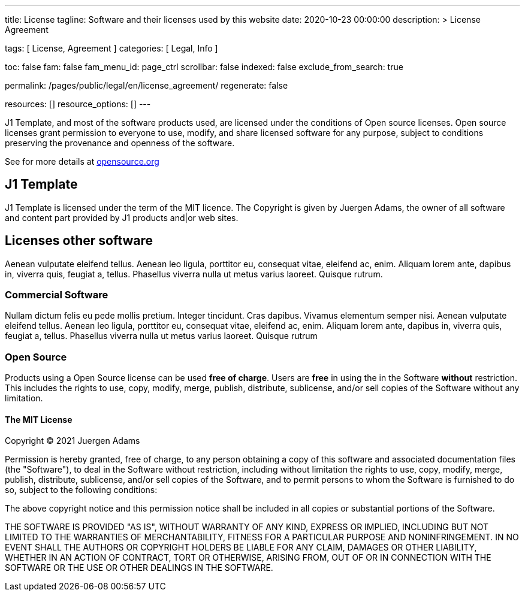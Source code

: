 ---
title:                                  License
tagline:                                Software and their licenses used by this website
date:                                   2020-10-23 00:00:00
description: >
                                        License Agreement

tags:                                   [ License, Agreement ]
categories:                             [ Legal, Info ]

toc:                                    false
fam:                                    false
fam_menu_id:                            page_ctrl
scrollbar:                              false
indexed:                                false
exclude_from_search:                    true

permalink:                              /pages/public/legal/en/license_agreement/
regenerate:                             false

resources:                              []
resource_options:                       []
---

// Attribute settings for section control
//
:mit-license:
:year:                                  2021
:full-name:                             Juergen Adams
// :unlicense-license:

J1 Template, and most of the software products used, are licensed under the
conditions of Open source licenses. Open source licenses grant permission
to everyone to use, modify, and share licensed software for any purpose,
subject to conditions preserving the provenance and openness of the software.

See for more details at
https://opensource.org/licenses/category[opensource.org, window="_blank"]


== J1 Template

J1 Template is licensed under the term of the MIT licence. The Copyright is
given by {full-name}, the owner of all software and content part provided by
J1 products and|or web sites.

== Licenses other software

Aenean vulputate eleifend tellus. Aenean leo ligula, porttitor eu,
consequat vitae, eleifend ac, enim. Aliquam lorem ante, dapibus in, viverra quis,
feugiat a, tellus. Phasellus viverra nulla ut metus varius laoreet. Quisque rutrum.

=== Commercial Software

Nullam dictum felis eu pede mollis pretium. Integer tincidunt. Cras dapibus. Vivamus
elementum semper nisi. Aenean vulputate eleifend tellus. Aenean leo ligula, porttitor eu,
consequat vitae, eleifend ac, enim. Aliquam lorem ante, dapibus in, viverra quis,
feugiat a, tellus. Phasellus viverra nulla ut metus varius laoreet. Quisque rutrum

=== Open Source

Products using a Open Source license can be used *free of charge*. Users are
*free* in using the in the Software *without* restriction. This includes the
rights to use, copy, modify, merge, publish, distribute, sublicense, and/or sell
copies of the Software without any limitation.

ifdef::mit-license[]
==== The MIT License

Copyright (C) {year} {full-name}

Permission is hereby granted, free of charge, to any person obtaining a copy
of this software and associated documentation files (the "Software"), to deal
in the Software without restriction, including without limitation the rights
to use, copy, modify, merge, publish, distribute, sublicense, and/or sell
copies of the Software, and to permit persons to whom the Software is
furnished to do so, subject to the following conditions:

The above copyright notice and this permission notice shall be included in
all copies or substantial portions of the Software.

THE SOFTWARE IS PROVIDED "AS IS", WITHOUT WARRANTY OF ANY KIND, EXPRESS OR
IMPLIED, INCLUDING BUT NOT LIMITED TO THE WARRANTIES OF MERCHANTABILITY,
FITNESS FOR A PARTICULAR PURPOSE AND NONINFRINGEMENT. IN NO EVENT SHALL THE
AUTHORS OR COPYRIGHT HOLDERS BE LIABLE FOR ANY CLAIM, DAMAGES OR OTHER
LIABILITY, WHETHER IN AN ACTION OF CONTRACT, TORT OR OTHERWISE, ARISING FROM,
OUT OF OR IN CONNECTION WITH THE SOFTWARE OR THE USE OR OTHER DEALINGS IN
THE SOFTWARE.
endif::[]

ifdef::unlicense-license[]
==== The Unlicense

This is free and unencumbered software released into the public domain.

Anyone is free to copy, modify, publish, use, compile, sell, or
distribute this software, either in source code form or as a compiled
binary, for any purpose, commercial or non-commercial, and by any
means.

In jurisdictions that recognize copyright laws, the author or authors
of this software dedicate any and all copyright interest in the
software to the public domain. We make this dedication for the benefit
of the public at large and to the detriment of our heirs and
successors. We intend this dedication to be an overt act of
relinquishment in perpetuity of all present and future rights to this
software under copyright law.

THE SOFTWARE IS PROVIDED "AS IS", WITHOUT WARRANTY OF ANY KIND,
EXPRESS OR IMPLIED, INCLUDING BUT NOT LIMITED TO THE WARRANTIES OF
MERCHANTABILITY, FITNESS FOR A PARTICULAR PURPOSE AND NONINFRINGEMENT.
IN NO EVENT SHALL THE AUTHORS BE LIABLE FOR ANY CLAIM, DAMAGES OR
OTHER LIABILITY, WHETHER IN AN ACTION OF CONTRACT, TORT OR OTHERWISE,
ARISING FROM, OUT OF OR IN CONNECTION WITH THE SOFTWARE OR THE USE OR
OTHER DEALINGS IN THE SOFTWARE.
endif::[]

ifdef::ccpl-license[]
==== The CCPL Lizence

THE WORK (AS DEFINED BELOW) IS PROVIDED UNDER THE TERMS OF THIS CREATIVE
COMMONS PUBLIC LICENSE ("CCPL" OR "LICENSE"). THE WORK IS PROTECTED BY
COPYRIGHT AND/OR OTHER APPLICABLE LAW. ANY USE OF THE WORK OTHER THAN AS
AUTHORIZED UNDER THIS LICENSE OR COPYRIGHT LAW IS PROHIBITED.

BY EXERCISING ANY RIGHTS TO THE WORK PROVIDED HERE, YOU ACCEPT AND AGREE TO
BE BOUND BY THE TERMS OF THIS LICENSE. TO THE EXTENT THIS LICENSE MAY BE
CONSIDERED TO BE A CONTRACT, THE LICENSOR GRANTS YOU THE RIGHTS CONTAINED
HERE IN CONSIDERATION OF YOUR ACCEPTANCE OF SUCH TERMS AND CONDITIONS.

===== 1. Definitionen

..  *Adaptation* means a work based upon the Work, or upon the Work and
    other pre-existing works, such as a translation, adaptation, derivative
    work, arrangement of music or other alterations of a literary or artistic
    work, or phonogram or performance and includes cinematographic adaptations
    or any other form in which the Work may be recast, transformed, or adapted
    including in any form recognizably derived from the original, except that
    a work that constitutes a Collection will not be considered an Adaptation
    for the purpose of this License. For the avoidance of doubt, where the
    Work is a musical work, performance or phonogram, the synchronization of
    the Work in timed-relation with a moving image ("synching") will be
    considered an Adaptation for the purpose of this License.
..  *Collection* means a collection of literary or artistic works, such as
    encyclopedias and anthologies, or performances, phonograms or broadcasts,
    or other works or subject matter other than works listed in Section 1(f)
    below, which, by reason of the selection and arrangement of their contents,
    constitute intellectual creations, in which the Work is included in its
    entirety in unmodified form along with one or more other contributions,
    each constituting separate and independent works in themselves, which
    together are assembled into a collective whole. A work that constitutes
    a Collection will not be considered an Adaptation (as defined above)
    for the purposes of this License.
..  *Distribute* means to make available to the public the original and copies
    of the Work or Adaptation, as appropriate, through sale or other transfer
    of ownership.
..  *Licensor* means the individual, individuals, entity or entities that
    offer(s) the Work under the terms of this License.
..  *Original Author* means, in the case of a literary or artistic work, the
    individual, individuals, entity or entities who created the Work or if no
    individual or entity can be identified, the publisher; and in addition (i)
    in the case of a performance the actors, singers, musicians, dancers, and
    other persons who act, sing, deliver, declaim, play in, interpret or
    otherwise perform literary or artistic works or expressions of folklore;
    (ii) in the case of a phonogram the producer being the person or legal
    entity who first fixes the sounds of a performance or other sounds; and,
    (iii) in the case of broadcasts, the organization that transmits the
    broadcast.
..  *Work* means the literary and/or artistic work offered under the terms of
    this License including without limitation any production in the literary,
    scientific and artistic domain, whatever may be the mode or form of its
    expression including digital form, such as a book, pamphlet and other
    writing; a lecture, address, sermon or other work of the same nature; a
    dramatic or dramatico-musical work; a choreographic work or entertainment
    in dumb show; a musical composition with or without words; a cinematographic
    work to which are assimilated works expressed by a process analogous to
    cinematography; a work of drawing, painting, architecture, sculpture,
    engraving or lithography; a photographic work to which are assimilated
    works expressed by a process analogous to photography; a work of applied
    art; an illustration, map, plan, sketch or three-dimensional work relative
    to geography, topography, architecture or science; a performance;
    a broadcast; a phonogram; a compilation of data to the extent it is
    protected as a copyrightable work; or a work performed by a variety or
    circus performer to the extent it is not otherwise considered a literary
    or artistic work.
..  *You* means an individual or entity exercising rights under this License
    who has not previously violated the terms of this License with respect to
    the Work, or who has received express permission from the Licensor to
    exercise rights under this License despite a previous violation.
..  *Publicly Perform* means to perform public recitations of the Work and to
    communicate to the public those public recitations, by any means or process,
    including by wire or wireless means or public digital performances; to make
    available to the public Works in such a way that members of the public
    may access these Works from a place and at a place individually chosen
    by them; to perform the Work to the public by any means or process and
    the communication to the public of the performances of the Work, including
    by public digital performance; to broadcast and rebroadcast the Work by
    any means including signs, sounds or images.
..  *Reproduce* means to make copies of the Work by any means including without
    limitation by sound or visual recordings and the right of fixation and
    reproducing fixations of the Work, including storage of a protected
    performance or phonogram in digital form or other electronic medium.

===== 2. Fair Dealing Rights

Nothing in this License is intended to reduce, limit, or restrict any uses free
from copyright or rights arising from limitations or exceptions that are
provided for in connection with the copyright protection under copyright law
or other applicable laws.

===== 3. License Grant

Subject to the terms and conditions of this License, Licensor hereby grants
You a worldwide, royalty-free, non-exclusive, perpetual (for the duration of
the applicable copyright) license to exercise the rights in the Work as stated
below:

..  Den Schutzgegenstand in beliebiger Form und Menge zu vervielfältigen, ihn
    in Sammelwerke zu integrieren und ihn als Teil solcher Sammelwerke zu
    vervielfältigen;
..  Abwandlungen des Schutzgegenstandes anzufertigen, einschließlich Übersetzungen
    unter Nutzung jedweder Medien, sofern deutlich erkennbar gemacht wird, dass
    es sich um Abwandlungen handelt;
..  den Schutzgegenstand, allein oder in Sammelwerke aufgenommen, öffentlich zu
    zeigen und zu verbreiten;
..  Abwandlungen des Schutzgegenstandes zu veröffentlichen, öffentlich zu zeigen
    und zu verbreiten.
..  Bezüglich Vergütung für die Nutzung des Schutzgegenstandes gilt Folgendes:

... Unverzichtbare gesetzliche Vergütungsansprüche: Soweit unverzichtbare
    Vergütungsansprüche im Gegenzug für gesetzliche Lizenzen vorgesehen oder
    Pauschalabgabensysteme (zum Beispiel für Leermedien) vorhanden sind,
    behält sich der Lizenzgeber das ausschließliche Recht vor, die entsprechende
    Vergütung einzuziehen für jede Ausübung eines Rechts aus dieser Lizenz
    durch Sie.
... Vergütung bei Zwangslizenzen: Sofern Zwangslizenzen außerhalb dieser Lizenz
    vorgesehen sind und zustande kommen, verzichtet der Lizenzgeber für alle
    Fälle einer lizenzgerechten Nutzung des Schutzgegenstandes durch Sie auf
    jegliche Vergütung.
... Vergütung in sonstigen Fällen: Bezüglich lizenzgerechter Nutzung des
    Schutzgegenstandes durch Sie, die nicht unter die beiden vorherigen Abschnitte
    (i) und (ii) fällt, verzichtet der Lizenzgeber auf jegliche Vergütung,
    unabhängig davon, ob eine Einziehung der Vergütung durch ihn selbst oder
    nur durch eine Verwertungsgesellschaft möglich wäre.

Das vorgenannte Nutzungsrecht wird für alle bekannten sowie für alle noch nicht
bekannten Nutzungsarten eingeräumt. Es beinhaltet auch das Recht, solche
Änderungen am Schutzgegenstand vorzunehmen, die für bestimmte nach dieser
Lizenz zulässige Nutzungen technisch erforderlich sind. Alle sonstigen Rechte,
die über diesen Abschnitt hinaus nicht ausdrücklich durch den Lizenzgeber
eingeräumt werden, bleiben diesem allein vorbehalten. Soweit Datenbanken
oder Zusammenstellungen von Daten Schutzgegenstand dieser Lizenz oder Teil
dessen sind und einen immaterialgüterrechtlichen Schutz eigener Art genießen,
verzichtet der Lizenzgeber auf sämtliche aus diesem Schutz resultierenden
Rechte.


===== 4. Bedingungen

Die Einräumung des Nutzungsrechts gemäß Abschnitt 3 dieser Lizenz erfolgt
ausdrücklich nur unter den folgenden Bedingungen:

..  Sie dürfen den Schutzgegenstand ausschließlich unter den Bedingungen dieser
    Lizenz verbreiten oder öffentlich zeigen. Sie müssen dabei stets eine Kopie
    dieser Lizenz oder deren vollständige Internetadresse in Form des
    Uniform-Resource-Identifier (URI) beifügen. Sie dürfen keine Vertrags- oder
    Nutzungsbedingungen anbieten oder fordern, die die Bedingungen dieser
    Lizenz oder die durch diese Lizenz gewährten Rechte beschränken. Sie dürfen
    den Schutzgegenstand nicht unterlizenzieren. Bei jeder Kopie des
    Schutzgegenstandes, die Sie verbreiten oder öffentlich zeigen, müssen
    Sie alle Hinweise unverändert lassen, die auf diese Lizenz und den
    Haftungsausschluss hinweisen. Wenn Sie den Schutzgegenstand verbreiten
    oder öffentlich zeigen, dürfen Sie (in Bezug auf den Schutzgegenstand)
    keine technischen Maßnahmen ergreifen, die den Nutzer des Schutzgegenstandes
    in der Ausübung der ihm durch diese Lizenz gewährten Rechte behindern
    können. Dieser Abschnitt 4.a) gilt auch für den Fall, dass der
    Schutzgegenstand einen Bestandteil eines Sammelwerkes bildet, was jedoch
    nicht bedeutet, dass das Sammelwerk insgesamt dieser Lizenz unterstellt
    werden muss. Sofern Sie ein Sammelwerk erstellen, müssen Sie auf die
    Mitteilung eines Lizenzgebers hin aus dem Sammelwerk die in Abschnitt
    4.c) aufgezählten Hinweise entfernen. Wenn Sie eine Abwandlung vornehmen,
    müssen Sie auf die Mitteilung eines Lizenzgebers hin von der Abwandlung
    die in Abschnitt 4.c) aufgezählten Hinweise entfernen.
..  Sie dürfen eine Abwandlung ausschließlich unter den Bedingungen

... dieser Lizenz,
... einer späteren Version dieser Lizenz mit denselben Lizenzelementen,
... einer rechtsordnungsspezifischen Creative-Commons-Lizenz mit denselben
    Lizenzelementen ab Version 3.0 aufwärts (z.B. Namensnennung - Weitergabe
    unter gleichen Bedingungen 3.0 US),
... der Creative-Commons-Unported-Lizenz mit denselben Lizenzelementen ab
    Version 3.0 aufwärts, oder
... einer mit Creative Commons kompatiblen Lizenz

verbreiten oder öffentlich zeigen.

Falls Sie die Abwandlung gemäß Abschnitt (v) unter einer mit Creative Commons
kompatiblen Lizenz lizenzieren, müssen Sie deren Lizenzbestimmungen Folge
leisten.

Falls Sie die Abwandlungen unter einer der unter (i)-(iv) genannten Lizenzen
("Verwendbare Lizenzen") lizenzieren, müssen Sie deren Lizenzbestimmungen sowie
folgenden Bestimmungen Folge leisten: Sie müssen stets eine Kopie der
verwendbaren Lizenz oder deren vollständige Internetadresse in Form des
Uniform-Resource-Identifier (URI) beifügen, wenn Sie die Abwandlung verbreiten
oder öffentlich zeigen. Sie dürfen keine Vertrags- oder Nutzungsbedingungen
anbieten oder fordern, die die Bedingungen der verwendbaren Lizenz oder die
durch sie gewährten Rechte beschränken. Bei jeder Abwandlung, die Sie
verbreiten oder öffentlich zeigen, müssen Sie alle Hinweise auf die verwendbare
Lizenz und den Haftungsausschluss unverändert lassen. Wenn Sie die Abwandlung
verbreiten oder öffentlich zeigen, dürfen Sie (in Bezug auf die Abwandlung)
keine technischen Maßnahmen ergreifen, die den Nutzer der Abwandlung in der
Ausübung der ihm durch die verwendbare Lizenz gewährten Rechte behindern
können. Dieser Abschnitt 4.b) gilt auch für den Fall, dass die Abwandlung
einen Bestandteil eines Sammelwerkes bildet, was jedoch nicht bedeutet, dass
das Sammelwerk insgesamt der verwendbaren Lizenz unterstellt werden muss.

[start=c]
..  Die Verbreitung und das öffentliche Zeigen des Schutzgegenstandes oder auf
    ihm aufbauender Abwandlungen oder ihn enthaltender Sammelwerke ist Ihnen
    nur unter der Bedingung gestattet, dass Sie, vorbehaltlich etwaiger
    Mitteilungen im Sinne von Abschnitt 4.a), alle dazu gehörenden
    Rechtevermerke unberührt lassen. Sie sind verpflichtet, die
    Rechteinhaberschaft in einer der Nutzung entsprechenden, angemessenen
    Form anzuerkennen, indem Sie - soweit bekannt - Folgendes angeben:

... Den Namen (oder das Pseudonym, falls ein solches verwendet wird) des
    Rechteinhabers und / oder, falls der Lizenzgeber im Rechtevermerk, in
    den Nutzungsbedingungen oder auf andere angemessene Weise eine Zuschreibung
    an Dritte vorgenommen hat (z.B. an eine Stiftung, ein Verlagshaus oder
    eine Zeitung) ("Zuschreibungsempfänger"), Namen bzw. Bezeichnung dieses
    oder dieser Dritten;
... den Titel des Inhaltes;
... in einer praktikablen Form den Uniform-Resource-Identifier (URI, z.B.
    Internetadresse), den der Lizenzgeber zum Schutzgegenstand angegeben
    hat, es sei denn, dieser URI verweist nicht auf den Rechtevermerk oder
    die Lizenzinformationen zum Schutzgegenstand;
... und im Falle einer Abwandlung des Schutzgegenstandes in Übereinstimmung
    mit Abschnitt 3.b) einen Hinweis darauf, dass es sich um eine Abwandlung
    handelt.

Die nach diesem Abschnitt 4.c) erforderlichen Angaben können in jeder
angemessenen Form gemacht werden; im Falle einer Abwandlung des
Schutzgegenstandes oder eines Sammelwerkes müssen diese Angaben das Minimum
darstellen und bei gemeinsamer Nennung mehrerer Rechteinhaber dergestalt
erfolgen, dass sie zumindest ebenso hervorgehoben sind wie die Hinweise
auf die übrigen Rechteinhaber. Die Angaben nach diesem Abschnitt dürfen
Sie ausschließlich zur Angabe der Rechteinhaberschaft in der oben
bezeichneten Weise verwenden. Durch die Ausübung Ihrer Rechte aus
dieser Lizenz dürfen Sie ohne eine vorherige, separat und schriftlich
vorliegende Zustimmung des Lizenzgebers und / oder des Zuschreibungsempfängers
weder explizit noch implizit irgendeine Verbindung zum Lizenzgeber oder
Zuschreibungsempfänger und ebenso wenig eine Unterstützung oder
Billigung durch ihn andeuten.

..  Die oben unter 4.a) bis c) genannten Einschränkungen gelten nicht für
    solche Teile des Schutzgegenstandes, die allein deshalb unter den
    Schutzgegenstandsbegriff fallen, weil sie als Datenbanken oder
    Zusammenstellungen von Daten einen immaterialgüterrechtlichen Schutz
    eigener Art genießen.
..  Persönlichkeitsrechte bleiben - soweit sie bestehen - von dieser
    Lizenz unberührt.

===== 5. Gewährleistung

SOFERN KEINE ANDERS LAUTENDE, SCHRIFTLICHE VEREINBARUNG ZWISCHEN DEM
LIZENZGEBER UND IHNEN GESCHLOSSEN WURDE UND SOWEIT MÄNGEL NICHT ARGLISTIG
VERSCHWIEGEN WURDEN, BIETET DER LIZENZGEBER DEN SCHUTZGEGENSTAND UND DIE
EINRÄUMUNG VON RECHTEN UNTER AUSSCHLUSS JEGLICHER GEWÄHRLEISTUNG AN UND
ÜBERNIMMT WEDER AUSDRÜCKLICH NOCH KONKLUDENT GARANTIEN IRGENDEINER ART.

DIES UMFASST INSBESONDERE DAS FREISEIN VON SACH- UND RECHTSMÄNGELN, UNABHÄNGIG
VON DEREN ERKENNBARKEIT FÜR DEN LIZENZGEBER, DIE VERKEHRSFÄHIGKEIT DES
SCHUTZGEGENSTANDES, SEINE VERWENDBARKEIT FÜR EINEN BESTIMMTEN ZWECK SOWIE
DIE KORREKTHEIT VON BESCHREIBUNGEN. DIESE GEWÄHRLEISTUNGSBESCHRÄNKUNG GILT
NICHT, SOWEIT MÄNGEL ZU SCHÄDEN DER IN ABSCHNITT 6 BEZEICHNETEN ART FÜHREN
UND AUF SEITEN DES LIZENZGEBERS DAS JEWEILS GENANNTE VERSCHULDEN BZW.
VERTRETENMÜSSEN EBENFALLS VORLIEGT.

===== 6. Haftungsbeschränkung

DER LIZENZGEBER HAFTET IHNEN GEGENÜBER IN BEZUG AUF SCHÄDEN AUS DER VERLETZUNG
DES LEBENS, DES KÖRPERS ODER DER GESUNDHEIT NUR, SOFERN IHM WENIGSTENS
FAHRLÄSSIGKEIT VORZUWERFEN IST, FÜR SONSTIGE SCHÄDEN NUR BEI GROBER
FAHRLÄSSIGKEIT ODER VORSATZ, UND ÜBERNIMMT DARÜBER HINAUS KEINERLEI FREIWILLIGE
HAFTUNG.

===== 7. Erlöschen

..  Diese Lizenz und die durch sie eingeräumten Nutzungsrechte erlöschen mit
    Wirkung für die Zukunft im Falle eines Verstoßes gegen die Lizenzbedingungen
    durch Sie, ohne dass es dazu der Kenntnis des Lizenzgebers vom Verstoß oder
    einer weiteren Handlung einer der Vertragsparteien bedarf. Mit natürlichen
    oder juristischen Personen, die Abwandlungen des Schutzgegenstandes oder
    diesen enthaltende Sammelwerke unter den Bedingungen dieser Lizenz von
    Ihnen erhalten haben, bestehen nachträglich entstandene Lizenzbeziehungen
    jedoch solange weiter, wie die genannten Personen sich ihrerseits an sämtliche
    Lizenzbedingungen halten. Darüber hinaus gelten die Ziffern 1, 2, 5, 6, 7,
    und 8 auch nach einem Erlöschen dieser Lizenz fort.

..  Vorbehaltlich der oben genannten Bedingungen gilt diese Lizenz unbefristet
    bis der rechtliche Schutz für den Schutzgegenstand ausläuft. Davon abgesehen
    behält der Lizenzgeber das Recht, den Schutzgegenstand unter anderen
    Lizenzbedingungen anzubieten oder die eigene Weitergabe des
    Schutzgegenstandes jederzeit einzustellen, solange die Ausübung dieses
    Rechts nicht einer Kündigung oder einem Widerruf dieser Lizenz (oder
    irgendeiner Weiterlizenzierung, die auf Grundlage dieser Lizenz bereits
    erfolgt ist bzw. zukünftig noch erfolgen muss) dient und diese Lizenz
    unter Berücksichtigung der oben zum Erlöschen genannten Bedingungen
    vollumfänglich wirksam bleibt.

===== 8. Sonstige Bestimmungen

..  Jedes Mal wenn Sie den Schutzgegenstand für sich genommen oder als Teil
    eines Sammelwerkes verbreiten oder öffentlich zeigen, bietet der Lizenzgeber
    dem Empfänger eine Lizenz zu den gleichen Bedingungen und im gleichen
    Umfang an, wie Ihnen in Form dieser Lizenz.
..  Jedes Mal wenn Sie eine Abwandlung des Schutzgegenstandes verbreiten oder
    öffentlich zeigen, bietet der Lizenzgeber dem Empfänger eine Lizenz am
    ursprünglichen Schutzgegenstand zu den gleichen Bedingungen und im gleichen
    Umfang an, wie Ihnen in Form dieser Lizenz.
..  Sollte eine Bestimmung dieser Lizenz unwirksam sein, so bleibt davon die
    Wirksamkeit der Lizenz im Übrigen unberührt.
..  Keine Bestimmung dieser Lizenz soll als abbedungen und kein Verstoß gegen
    sie als zulässig gelten, solange die von dem Verzicht oder von dem Verstoß
    betroffene Seite nicht schriftlich zugestimmt hat.
..  Diese Lizenz (zusammen mit in ihr ausdrücklich vorgesehenen Erlaubnissen,
    Mitteilungen und Zustimmungen, soweit diese tatsächlich vorliegen) stellt
    die vollständige Vereinbarung zwischen dem Lizenzgeber und Ihnen in Bezug
    auf den Schutzgegenstand dar. Es bestehen keine Abreden, Vereinbarungen
    oder Erklärungen in Bezug auf den Schutzgegenstand, die in dieser Lizenz
    nicht genannt sind. Rechtsgeschäftliche Änderungen des Verhältnisses
    zwischen dem Lizenzgeber und Ihnen sind nur über Modifikationen dieser
    Lizenz möglich. Der Lizenzgeber ist an etwaige zusätzliche, einseitig
    durch Sie übermittelte Bestimmungen nicht gebunden. Diese Lizenz kann
    nur durch schriftliche Vereinbarung zwischen Ihnen und dem Lizenzgeber
    modifiziert werden. Derlei Modifikationen wirken ausschließlich zwischen
    dem Lizenzgeber und Ihnen und wirken sich nicht auf die Dritten gemäß
    Ziffern 8.a) und b) angeboteten Lizenzen aus.
..  Sofern zwischen Ihnen und dem Lizenzgeber keine anderweitige Vereinbarung
    getroffen wurde und soweit Wahlfreiheit besteht, findet auf diesen
    Lizenzvertrag das Recht der Bundesrepublik Deutschland Anwendung.
endif::[]

